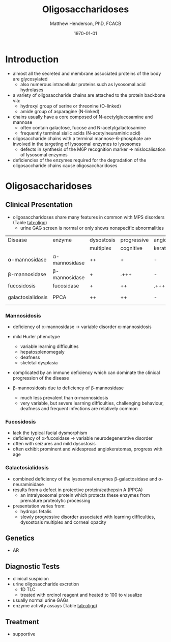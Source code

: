 #+TITLE: Oligosaccharidoses
#+AUTHOR: Matthew Henderson, PhD, FCACB
#+DATE: \today

* Introduction
- almost all the secreted and membrane associated proteins of the body
  are glycosylated
  - also numerous intracellular proteins such as lysosomal acid hydrolases
- a variety of oligosaccharide chains are attached to the protein
  backbone via:
  - hydroxyl group of serine or threonine (O-linked)
  - amide group of asparagine (N-linked)
- chains usually have a core composed of N-acetylglucosamine and mannose
  - often contain galactose, fucose and N-acetylgalactosamine
  - frequently terminal sialic acids (N-acetylneuraminic acid)
- oligosaccharide chains with a terminal mannose-6-phosphate are
  involved in the targeting of lysosomal enzymes to lysosomes
  - defects in synthesis of the M6P recognition marker \to
    mislocalisation of lysosomal enzymes
- deficiencies of the enzymes required for the degradation of the
  oligosaccharide chains cause oligosaccharidoses



#+CAPTION[]:Glycoprotein Oligosaccharide Chain
#+NAME: fig:glycanchain
#+ATTR_LaTeX: :width 0.5\textwidth
[[file:./figures/oligosacch.png]]

* Oligosaccharidoses
** Clinical Presentation
 - oligosaccharidoses share many features in common with MPS disorders (Table [[tab:oligo]])
   - urine GAG screen is normal or only shows nonspecific
     abnormalities

#+CAPTION[]:Oligosaccharidoses
#+NAME: tab:oligo
 | Disease            | enzyme             | dysostosis | progressive | angio-   | hepato-       | sample    |
 |                    |                    | multiplex  | cognitive   | keratoma | splenomegally |           |
 |--------------------+--------------------+------------+-------------+----------+---------------+-----------|
 | \alpha-mannosidase | \alpha-mannosidase | ++         | +           | -        | +             | WBC       |
 | \beta-mannosidase  | \beta-mannosidase  | +          | .+++        | -        | +             | WBC       |
 | fucosidosis        | fucosidase         | +          | ++          | .+++     | -             | WBC       |
 | galactosialidosis  | PPCA               | ++         | ++          | -        | +             | Fib & DNA |

*** Mannosidosis
 - deficiency of \alpha-mannosidase \to variable disorder \alpha-mannosidosis
 - mild Hurler phenotype
   - variable learning difficulties
   - hepatosplenomegaly
   - deafness
   - skeletal dysplasia
 - complicated by an immune deficiency which can dominate the clinical
   progression of the disease

 - \beta-mannosidosis due to deficiency of \beta-mannosidase
   - much less prevalent than \alpha-mannosidosis
   - very variable, but severe learning difficulties, challenging
     behaviour, deafness and frequent infections are relatively common

*** Fucosidosis
 - lack the typical facial dysmorphism
 - deficiency of \alpha-fucosidase \to variable neurodegenerative disorder
 - often with seizures and mild dysostosis
 - often exhibit prominent and widespread angiokeratomas, progress with age

*** Galactosialidosis
 - combined deficiency of the lysosomal enzymes \beta-galactosidase and
   \alpha-neuraminidase
 - results from a defect in protective protein/cathepsin A (PPCA)
   - an intralysosomal protein which protects these enzymes from
     premature proteolytic processing
 - presentation varies from:
   - hydrops fetalis
   - slowly progressive disorder associated with learning
     difficulties, dysostosis multiplex and corneal opacity

** Genetics
 - AR
** Diagnostic Tests
- clinical suspicion
- urine oligosaccharide excretion
  - 1D TLC
  - treated with orcinol reagent and heated to 100\degreeC to visualize
- usually normal urine GAGs
- enzyme activity assays (Table [[tab:oligo]])

** Treatment
- supportive
